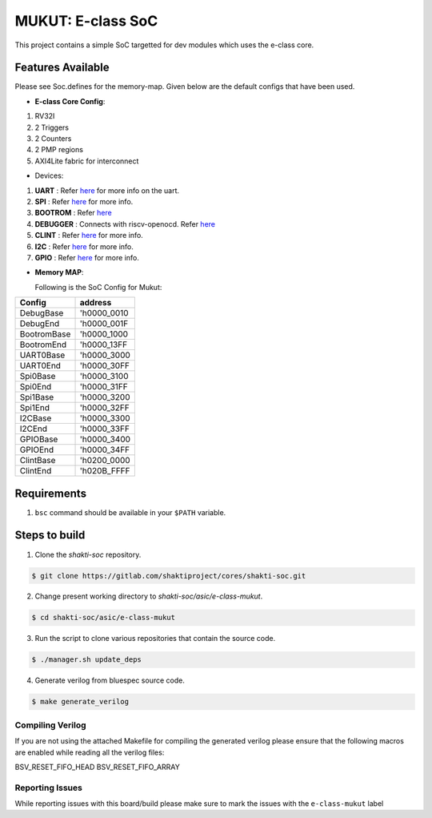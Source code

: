 ##################
MUKUT: E-class SoC
##################

This project contains a simple SoC targetted for dev modules which uses the e-class core.

Features Available
------------------

Please see Soc.defines for the memory-map. Given below are the default configs that have been used.

* **E-class Core Config**:
1. RV32I
2. 2 Triggers
3. 2 Counters
4. 2 PMP regions
5. AXI4Lite fabric for interconnect

* Devices:
1. **UART** : Refer `here  <https://gitlab.com/shaktiproject/uncore/devices/blob/master/uart/uart_driver.c>`_ for more info on the uart.
2. **SPI** : Refer `here   <https://gitlab.com/shaktiproject/uncore/devices/blob/master/spi>`_ for more info.
3. **BOOTROM** : Refer `here   <https://gitlab.com/shaktiproject/uncore/devices/blob/master/bootrom/>`_
4. **DEBUGGER** : Connects with riscv-openocd. Refer `here   <https://gitlab.com/shaktiproject/uncore/devices/blob/master/riscvDebug013>`_
5. **CLINT** : Refer `here   <https://gitlab.com/shaktiproject/uncore/devices/blob/master/clint/clint.defines>`_ for more info.
6. **I2C** : Refer `here   <https://gitlab.com/shaktiproject/uncore/devices/blob/master/i2c>`_ for more info.
7. **GPIO** : Refer `here   <https://gitlab.com/shaktiproject/uncore/devices/tree/master/gpio>`_ for more info.

* **Memory MAP**:

  Following is the SoC Config for Mukut:

===========  ============  
 Config        address  
===========  ============
DebugBase    'h0000_0010
DebugEnd     'h0000_001F
BootromBase  'h0000_1000
BootromEnd   'h0000_13FF
UART0Base    'h0000_3000
UART0End     'h0000_30FF
Spi0Base     'h0000_3100
Spi0End      'h0000_31FF
Spi1Base     'h0000_3200
Spi1End      'h0000_32FF
I2CBase      'h0000_3300
I2CEnd       'h0000_33FF
GPIOBase     'h0000_3400
GPIOEnd      'h0000_34FF
ClintBase    'h0200_0000
ClintEnd     'h020B_FFFF
===========  ============

Requirements
------------

1. ``bsc`` command should be available in your ``$PATH`` variable.

Steps to build
--------------

1. Clone the *shakti-soc* repository.

.. code-block:: yaml

  $ git clone https://gitlab.com/shaktiproject/cores/shakti-soc.git

2. Change present working directory to *shakti-soc/asic/e-class-mukut*.

.. code-block:: yaml

  $ cd shakti-soc/asic/e-class-mukut

3. Run the script to clone various repositories that contain the source code.

.. code-block:: yaml

  $ ./manager.sh update_deps

4. Generate verilog from bluespec source code.

.. code-block:: yaml

  $ make generate_verilog

Compiling Verilog
^^^^^^^^^^^^^^^^^
If you are not using the attached Makefile for compiling the generated verilog please ensure
that the following macros are enabled while reading all the verilog files:

.. code-block:: yaml

BSV_RESET_FIFO_HEAD 
BSV_RESET_FIFO_ARRAY

Reporting Issues
^^^^^^^^^^^^^^^^
While reporting issues with this board/build please make sure to mark the issues with the ``e-class-mukut`` label

